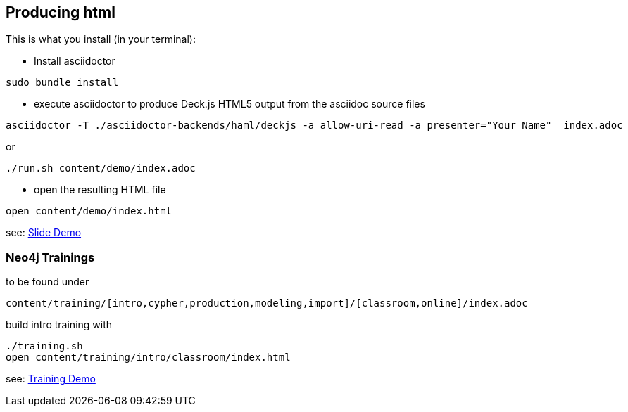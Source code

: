 == Producing html

This is what you install (in your terminal):

- Install asciidoctor
[source,bash]
----
sudo bundle install
----


- execute asciidoctor to produce Deck.js HTML5 output from the asciidoc source files
[source,bash]
----
asciidoctor -T ./asciidoctor-backends/haml/deckjs -a allow-uri-read -a presenter="Your Name"  index.adoc
----

or

----
./run.sh content/demo/index.adoc
----

- open the resulting HTML file
[source,bash]
----
open content/demo/index.html
----

see: http://neo4j-contrib.github.io/asciidoc-slides/content/demo/index.html[Slide Demo]

=== Neo4j Trainings

to be found under

`content/training/[intro,cypher,production,modeling,import]/[classroom,online]/index.adoc`

build intro training with

----
./training.sh
open content/training/intro/classroom/index.html
----

see: http://neo4j-contrib.github.io/asciidoc-slides/content/training/intro/classroom/index.html[Training Demo]